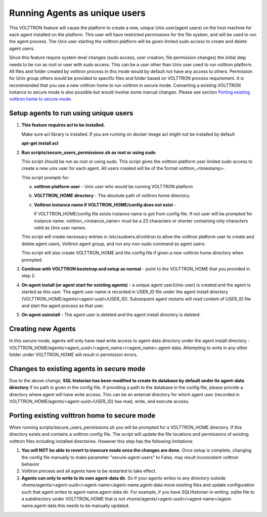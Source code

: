 .. _Running Agents as unique Unix user:

==============================
Running Agents as unique users
==============================

This VOLTTRON feature will cause the platform to create a new, unique Unix user(agent users)
on the host machine for each agent installed on the platform. This user will
have restricted permissions for the file system, and will be used to run the
agent process. The Unix user starting the volttron platform will be given
limited sudo access to create and delete agent users.

Since this feature require system level changes (sudo access, user creation, file permission changes) the initial step needs to be run as root or user with sudo access. This can be a user other than Unix user used to run volttron platform. 
All files and folder created by volttron process in this mode would by default not have any access to others. Permission for Unix group others would be provided to specific files and folder based on VOLTTRON process requirement. It is recommended that you use a new volttron home to run volttron in secure mode. Converting a existing VOLTTRON instance to secure mode is also possible but would involve some manual changes. Please see section `Porting existing volttron home to secure mode`_.

Setup agents to run using unique users
---------------------------------------

1. **This feature requires acl to be installed.**

   Make sure acl library is installed. If you are running on docker image acl might not be installed by default

   **apt-get install acl**

2. **Run scripts/secure_users_permissions.sh as root or using sudo**

   This script should be run as root or using sudo. This script gives the volttron platform user limited sudo access to create a new unix user for each agent. All users created will be of the format volttron_<timestamp>.

   This script prompts for:

   a. **volttron platform user** - Unix user who would be running VOLTTRON platform

   b. **VOLTTRON_HOME directory** - The absolute path of volttron home directory.

   c. **Volttron instance name if VOLTTRON_HOME/config does not exist** -
     
      If VOLTTRON_HOME/config file exists instance name is got from config file. If not user will be prompted for instance name. volttron_<instance_name> must be a 23 characters or shorter containing only characters valid as Unix user names.

   This script will create necessary entries in /etc/sudoers.d/volttron to allow the volttron platform user to create and delete agent users, Volttron agent group, and run any non-sudo command as agent users. 
   
   This script will also create VOLTTRON_HOME and the config file if given a new volttron home directory when prompted.

3. **Continue with VOLTTRON bootstrap and setup as normal** - point to the VOLTTRON_HOME that you provided in step 2.

4. **On agent install (or agent start for existing agents)** - a unique agent user(Unix user) is created and the agent is started as this user. The agent user name is recorded in USER_ID file under the agent install directory (VOLTTRON_HOME/agents/<agent-uuid>/USER_ID). Subsequent agent restarts will read content of USER_ID file and start the agent process as that user. 

5. **On agent uninstall** - The agent user is deleted and the agent install directory is deleted. 

Creating new Agents
-------------------

In this secure mode, agents will only have read write access to agent-data directory under the agent install directory - VOLTTRON_HOME/agents/<agent_uuid>/<agent_name>/<agent_name>.agent-data. Attempting to write in any other folder under VOLTTRON_HOME will result in permission errors.

Changes to existing agents in secure mode
-----------------------------------------

Due to the above change, **SQL historian has been modified to create its database by default under its agent-data directory** if no path is given in the config file. If providing a path to the database in the config file, please provide a directory where agent will have write access. This can be an external directory for which agent user (recorded in VOLTTRON_HOME/agents/<agent-uuid>/USER_ID) has read, write, and execute access. 


Porting existing volttron home to secure mode
----------------------------------------------

When running scripts/secure_users_permissions.sh you will be prompted for a VOLTTRON_HOME directory. If this directory exists and contains a volttron config file. The script will update the file locations and permissions of existing volttron files including installed directories. However this step has the following limitations

#. **You will NOT be able to revert to insecure mode once the changes are done.**  Once setup is complete, changing the config file manually to make parameter "secure-agent-users" to False, may result inconsistent volttron behavior
#. Volttron process and all agents have to be restarted to take effect.
#. **Agents can only to write to its own agent-data dir.** So if your agents writes to any directory outside vhome/agents/<agent-uuid>/<agent-name>/agent-name.agent-data move existing files and update configuration such that agent writes to agent-name.agent-data dir. For example, if you have SQLHistorian in writing .sqlite file to a subdirectory under VOLTTRON_HOME that is not vhome/agents/<agent-uuid>/<agent-name>/agent-name.agent-data this needs to be manually updated.

